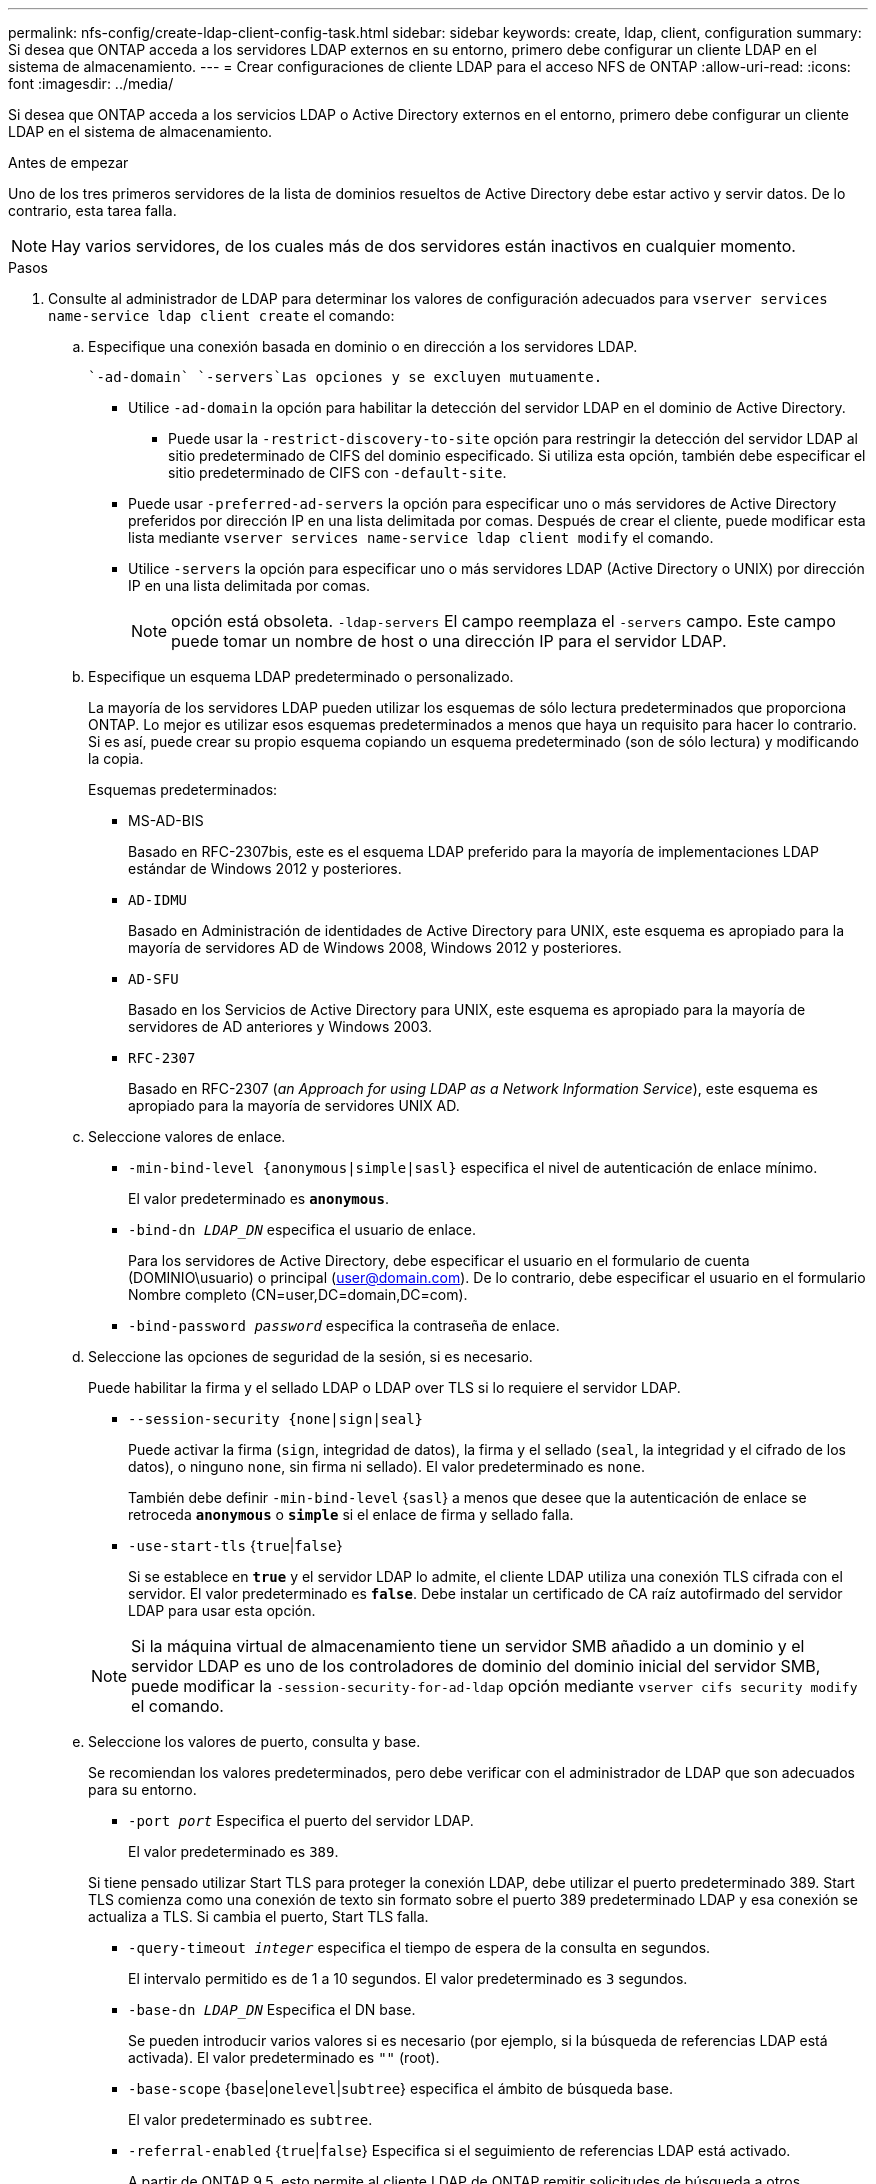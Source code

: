 ---
permalink: nfs-config/create-ldap-client-config-task.html 
sidebar: sidebar 
keywords: create, ldap, client, configuration 
summary: Si desea que ONTAP acceda a los servidores LDAP externos en su entorno, primero debe configurar un cliente LDAP en el sistema de almacenamiento. 
---
= Crear configuraciones de cliente LDAP para el acceso NFS de ONTAP
:allow-uri-read: 
:icons: font
:imagesdir: ../media/


[role="lead"]
Si desea que ONTAP acceda a los servicios LDAP o Active Directory externos en el entorno, primero debe configurar un cliente LDAP en el sistema de almacenamiento.

.Antes de empezar
Uno de los tres primeros servidores de la lista de dominios resueltos de Active Directory debe estar activo y servir datos. De lo contrario, esta tarea falla.

[NOTE]
====
Hay varios servidores, de los cuales más de dos servidores están inactivos en cualquier momento.

====
.Pasos
. Consulte al administrador de LDAP para determinar los valores de configuración adecuados para `vserver services name-service ldap client create` el comando:
+
.. Especifique una conexión basada en dominio o en dirección a los servidores LDAP.
+
 `-ad-domain` `-servers`Las opciones y se excluyen mutuamente.

+
*** Utilice `-ad-domain` la opción para habilitar la detección del servidor LDAP en el dominio de Active Directory.
+
**** Puede usar la `-restrict-discovery-to-site` opción para restringir la detección del servidor LDAP al sitio predeterminado de CIFS del dominio especificado. Si utiliza esta opción, también debe especificar el sitio predeterminado de CIFS con `-default-site`.


*** Puede usar `-preferred-ad-servers` la opción para especificar uno o más servidores de Active Directory preferidos por dirección IP en una lista delimitada por comas. Después de crear el cliente, puede modificar esta lista mediante `vserver services name-service ldap client modify` el comando.
*** Utilice `-servers` la opción para especificar uno o más servidores LDAP (Active Directory o UNIX) por dirección IP en una lista delimitada por comas.
+
[NOTE]
====
opción está obsoleta.  `-ldap-servers` El campo reemplaza el  `-servers` campo. Este campo puede tomar un nombre de host o una dirección IP para el servidor LDAP.

====


.. Especifique un esquema LDAP predeterminado o personalizado.
+
La mayoría de los servidores LDAP pueden utilizar los esquemas de sólo lectura predeterminados que proporciona ONTAP. Lo mejor es utilizar esos esquemas predeterminados a menos que haya un requisito para hacer lo contrario. Si es así, puede crear su propio esquema copiando un esquema predeterminado (son de sólo lectura) y modificando la copia.

+
Esquemas predeterminados:

+
*** MS-AD-BIS
+
Basado en RFC-2307bis, este es el esquema LDAP preferido para la mayoría de implementaciones LDAP estándar de Windows 2012 y posteriores.

*** `AD-IDMU`
+
Basado en Administración de identidades de Active Directory para UNIX, este esquema es apropiado para la mayoría de servidores AD de Windows 2008, Windows 2012 y posteriores.

*** `AD-SFU`
+
Basado en los Servicios de Active Directory para UNIX, este esquema es apropiado para la mayoría de servidores de AD anteriores y Windows 2003.

*** `RFC-2307`
+
Basado en RFC-2307 (_an Approach for using LDAP as a Network Information Service_), este esquema es apropiado para la mayoría de servidores UNIX AD.



.. Seleccione valores de enlace.
+
*** `-min-bind-level {anonymous|simple|sasl}` especifica el nivel de autenticación de enlace mínimo.
+
El valor predeterminado es `*anonymous*`.

*** `-bind-dn _LDAP_DN_` especifica el usuario de enlace.
+
Para los servidores de Active Directory, debe especificar el usuario en el formulario de cuenta (DOMINIO\usuario) o principal (user@domain.com). De lo contrario, debe especificar el usuario en el formulario Nombre completo (CN=user,DC=domain,DC=com).

*** `-bind-password _password_` especifica la contraseña de enlace.


.. Seleccione las opciones de seguridad de la sesión, si es necesario.
+
Puede habilitar la firma y el sellado LDAP o LDAP over TLS si lo requiere el servidor LDAP.

+
*** `--session-security {none|sign|seal}`
+
Puede activar la firma (`sign`, integridad de datos), la firma y el sellado (`seal`, la integridad y el cifrado de los datos), o ninguno  `none`, sin firma ni sellado). El valor predeterminado es `none`.

+
También debe definir `-min-bind-level` {`sasl`} a menos que desee que la autenticación de enlace se retroceda `*anonymous*` o `*simple*` si el enlace de firma y sellado falla.

*** `-use-start-tls` {`true`|`false`}
+
Si se establece en `*true*` y el servidor LDAP lo admite, el cliente LDAP utiliza una conexión TLS cifrada con el servidor. El valor predeterminado es `*false*`. Debe instalar un certificado de CA raíz autofirmado del servidor LDAP para usar esta opción.

+
[NOTE]
====
Si la máquina virtual de almacenamiento tiene un servidor SMB añadido a un dominio y el servidor LDAP es uno de los controladores de dominio del dominio inicial del servidor SMB, puede modificar la `-session-security-for-ad-ldap` opción mediante `vserver cifs security modify` el comando.

====


.. Seleccione los valores de puerto, consulta y base.
+
Se recomiendan los valores predeterminados, pero debe verificar con el administrador de LDAP que son adecuados para su entorno.

+
*** `-port _port_` Especifica el puerto del servidor LDAP.
+
El valor predeterminado es `389`.

+
Si tiene pensado utilizar Start TLS para proteger la conexión LDAP, debe utilizar el puerto predeterminado 389. Start TLS comienza como una conexión de texto sin formato sobre el puerto 389 predeterminado LDAP y esa conexión se actualiza a TLS. Si cambia el puerto, Start TLS falla.

*** `-query-timeout _integer_` especifica el tiempo de espera de la consulta en segundos.
+
El intervalo permitido es de 1 a 10 segundos. El valor predeterminado es `3` segundos.

*** `-base-dn _LDAP_DN_` Especifica el DN base.
+
Se pueden introducir varios valores si es necesario (por ejemplo, si la búsqueda de referencias LDAP está activada). El valor predeterminado es `""` (root).

*** `-base-scope` {`base`|`onelevel`|`subtree`} especifica el ámbito de búsqueda base.
+
El valor predeterminado es `subtree`.

*** `-referral-enabled` {`true`|`false`} Especifica si el seguimiento de referencias LDAP está activado.
+
A partir de ONTAP 9.5, esto permite al cliente LDAP de ONTAP remitir solicitudes de búsqueda a otros servidores LDAP si el servidor LDAP principal devuelve una respuesta de referencia LDAP que indica que los registros deseados están presentes en los servidores LDAP remitidos. El valor predeterminado es `*false*`.

+
Para buscar registros presentes en los servidores LDAP a los que se hace referencia, se debe agregar la base-dn de los registros referidos a la base-dn como parte de la configuración del cliente LDAP.





. Cree una configuración de cliente LDAP en la máquina virtual de almacenamiento:
+
`vserver services name-service ldap client create -vserver _vserver_name_ -client-config _client_config_name_ {-servers _LDAP_server_list_ | -ad-domain _ad_domain_} -preferred-ad-servers _preferred_ad_server_list_ -restrict-discovery-to-site {true|false} -default-site _CIFS_default_site_ -schema _schema_ -port 389 -query-timeout 3 -min-bind-level {anonymous|simple|sasl} -bind-dn _LDAP_DN_ -bind-password _password_ -base-dn _LDAP_DN_ -base-scope subtree -session-security {none|sign|seal} [-referral-enabled {true|false}]`

+
[NOTE]
====
Debe proporcionar el nombre de la máquina virtual de almacenamiento al crear una configuración de cliente LDAP.

====
. Compruebe que la configuración del cliente LDAP se ha creado correctamente:
+
`vserver services name-service ldap client show -client-config client_config_name`



.Ejemplos
El siguiente comando crea una nueva configuración de cliente LDAP llamada ldap1 para que la máquina virtual de almacenamiento VS1 funcione con un servidor de Active Directory para LDAP:

[listing]
----
cluster1::> vserver services name-service ldap client create -vserver vs1 -client-config ldapclient1 -ad-domain addomain.example.com -schema AD-SFU -port 389 -query-timeout 3 -min-bind-level simple -base-dn DC=addomain,DC=example,DC=com -base-scope subtree -preferred-ad-servers 172.17.32.100
----
El siguiente comando crea una nueva configuración de cliente LDAP denominada ldap1 para la máquina virtual de almacenamiento VS1 con el fin de funcionar con un servidor de Active Directory para LDAP en el que se requiere firma y sellado, y la detección del servidor LDAP está restringida a un sitio determinado para el dominio especificado:

[listing]
----
cluster1::> vserver services name-service ldap client create -vserver vs1 -client-config ldapclient1 -ad-domain addomain.example.com -restrict-discovery-to-site true -default-site cifsdefaultsite.com -schema AD-SFU -port 389 -query-timeout 3 -min-bind-level sasl -base-dn DC=addomain,DC=example,DC=com -base-scope subtree -preferred-ad-servers 172.17.32.100 -session-security seal
----
El siguiente comando crea una nueva configuración de cliente LDAP denominada ldap1 para que la máquina virtual de almacenamiento VS1 funcione con un servidor de Active Directory para LDAP en el que se requiere la búsqueda de referencias de LDAP:

[listing]
----
cluster1::> vserver services name-service ldap client create -vserver vs1 -client-config ldapclient1 -ad-domain addomain.example.com -schema AD-SFU -port 389 -query-timeout 3 -min-bind-level sasl -base-dn "DC=adbasedomain,DC=example1,DC=com; DC=adrefdomain,DC=example2,DC=com" -base-scope subtree -preferred-ad-servers 172.17.32.100 -referral-enabled true
----
El siguiente comando modifica la configuración de cliente LDAP llamada ldap1 para la máquina virtual de almacenamiento VS1 especificando el DN base:

[listing]
----
cluster1::> vserver services name-service ldap client modify -vserver vs1 -client-config ldap1 -base-dn CN=Users,DC=addomain,DC=example,DC=com
----
El siguiente comando modifica la configuración de cliente LDAP denominada ldap1 para la máquina virtual de almacenamiento VS1 habilitando la búsqueda de referencias:

[listing]
----
cluster1::> vserver services name-service ldap client modify -vserver vs1 -client-config ldap1 -base-dn "DC=adbasedomain,DC=example1,DC=com; DC=adrefdomain,DC=example2,DC=com"  -referral-enabled true
----